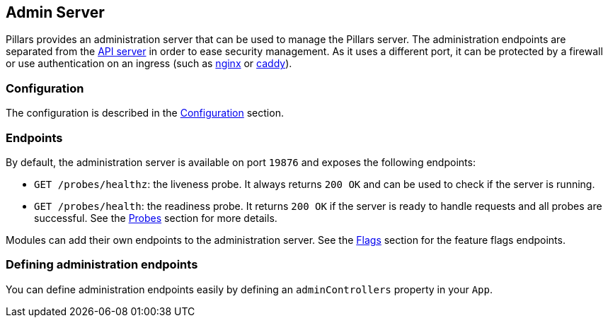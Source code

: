 == Admin Server
:project-name: Pillars
:author: {project-name} Team
:toc: preamble
:icons: font
:jbake-type: page
:jbake-status: published

ifndef::projectRootDir[]
:projectRootDir: ../../../../../..
endif::projectRootDir[]

Pillars provides an administration server that can be used to manage the Pillars server.
The administration endpoints are separated from the xref:40_api-server.adoc[API server] in order to ease security management.
As it uses a different port, it can be protected by a firewall or use authentication on an ingress (such as link:https://www.nginx.com/[nginx] or link:https://caddyserver.com/[caddy]).

=== Configuration

The configuration is described in the xref:10_configuration.adoc#admin-configuration[Configuration] section.

=== Endpoints

By default, the administration server is available on port `19876` and exposes the following endpoints:

* `GET /probes/healthz`: the liveness probe.
It always returns `200 OK` and can be used to check if the server is running.
* `GET /probes/health`: the readiness probe.
It returns `200 OK` if the server is ready to handle requests and all probes are successful.
See the xref:30_probes.adoc[Probes] section for more details.

Modules can add their own endpoints to the administration server.
See the xref:../30_modules/30_flags.adoc[Flags] section for the feature flags endpoints.

=== Defining administration endpoints

You can define administration endpoints easily by defining an `adminControllers` property in your `App`.